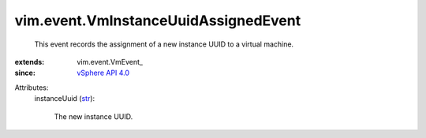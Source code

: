 
vim.event.VmInstanceUuidAssignedEvent
=====================================
  This event records the assignment of a new instance UUID to a virtual machine.
:extends: vim.event.VmEvent_
:since: `vSphere API 4.0 <vim/version.rst#vimversionversion5>`_

Attributes:
    instanceUuid (`str <https://docs.python.org/2/library/stdtypes.html>`_):

       The new instance UUID.
